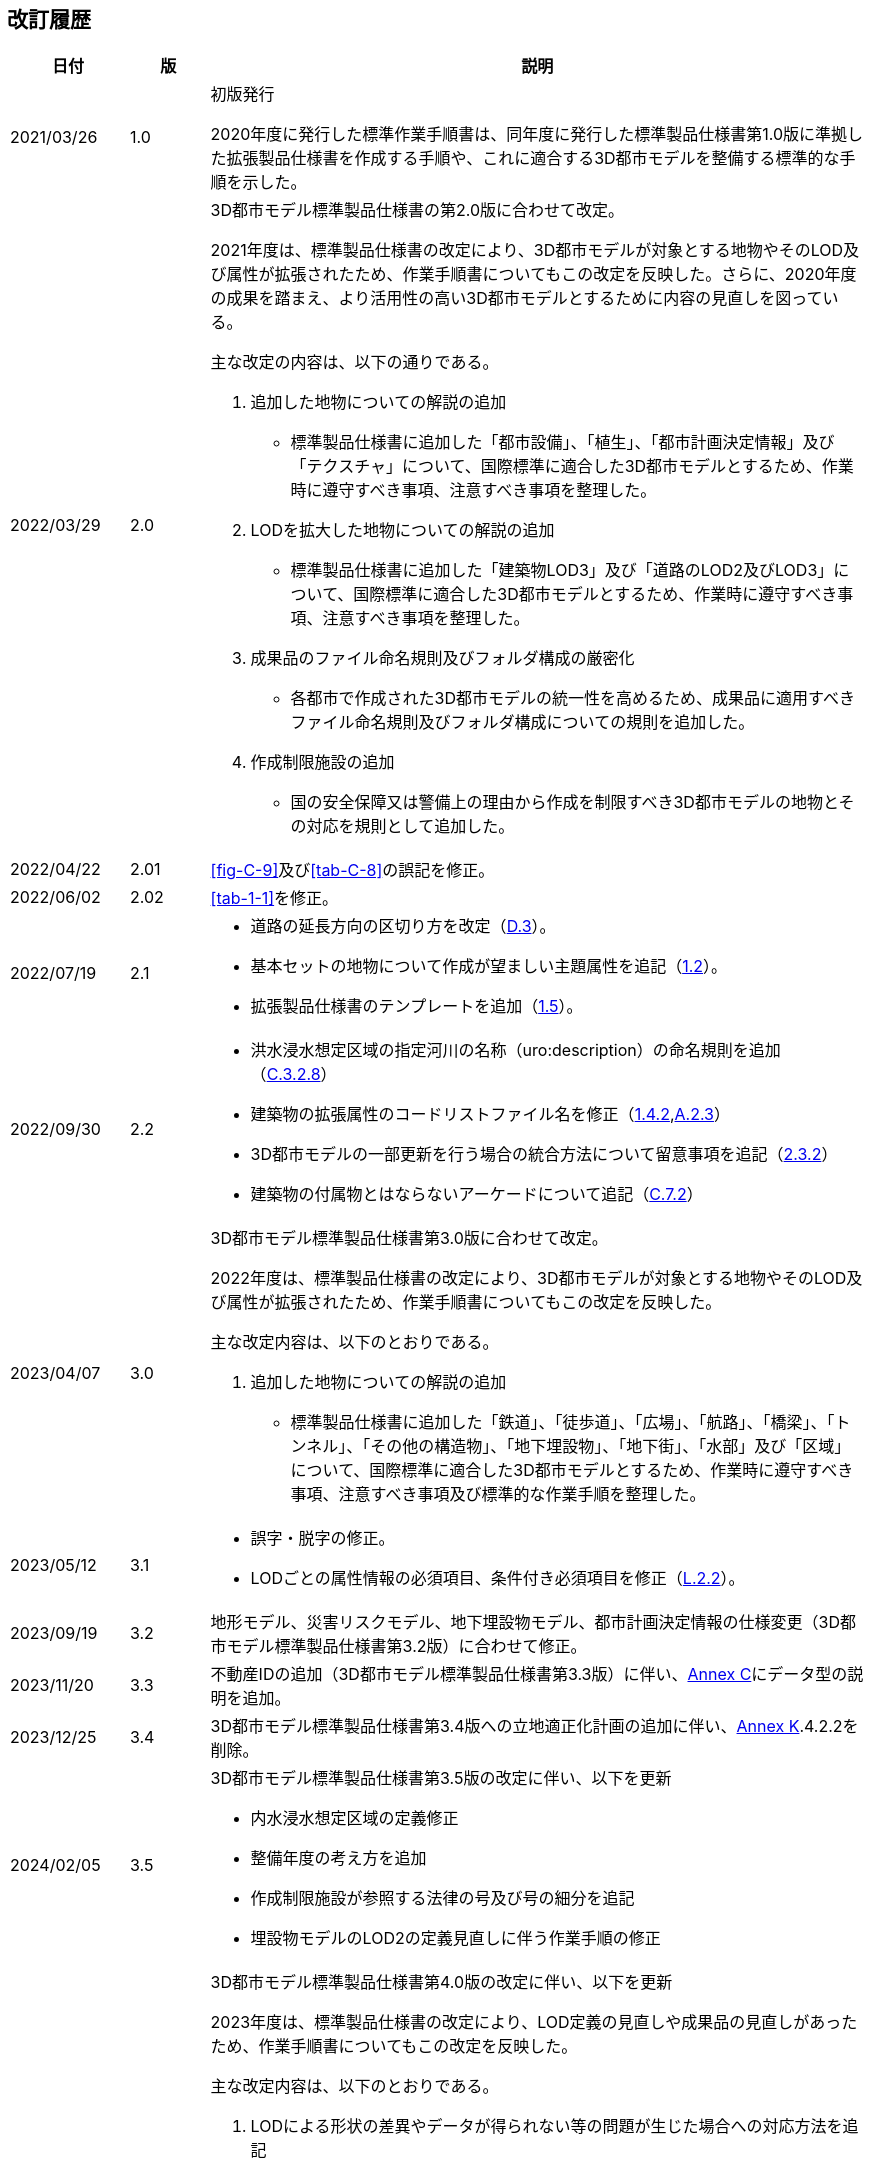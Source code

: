 [[toc_05]]
[.preface,type=publication-history]
== 改訂履歴

[cols="9a,6a,50a",options="unnumbered"]
|===
| 日付 | 版 | 説明

| 2021/03/26 | 1.0 | 初版発行

2020年度に発行した標準作業手順書は、同年度に発行した標準製品仕様書第1.0版に準拠した拡張製品仕様書を作成する手順や、これに適合する3D都市モデルを整備する標準的な手順を示した。

| 2022/03/29 | 2.0 | 3D都市モデル標準製品仕様書の第2.0版に合わせて改定。

2021年度は、標準製品仕様書の改定により、3D都市モデルが対象とする地物やそのLOD及び属性が拡張されたため、作業手順書についてもこの改定を反映した。さらに、2020年度の成果を踏まえ、より活用性の高い3D都市モデルとするために内容の見直しを図っている。

主な改定の内容は、以下の通りである。

. 追加した地物についての解説の追加

** 標準製品仕様書に追加した「都市設備」、「植生」、「都市計画決定情報」及び「テクスチャ」について、国際標準に適合した3D都市モデルとするため、作業時に遵守すべき事項、注意すべき事項を整理した。

. LODを拡大した地物についての解説の追加

** 標準製品仕様書に追加した「建築物LOD3」及び「道路のLOD2及びLOD3」について、国際標準に適合した3D都市モデルとするため、作業時に遵守すべき事項、注意すべき事項を整理した。

. 成果品のファイル命名規則及びフォルダ構成の厳密化

** 各都市で作成された3D都市モデルの統一性を高めるため、成果品に適用すべきファイル命名規則及びフォルダ構成についての規則を追加した。

. 作成制限施設の追加

** 国の安全保障又は警備上の理由から作成を制限すべき3D都市モデルの地物とその対応を規則として追加した。

| 2022/04/22 | 2.01 | <<fig-C-9>>及び<<tab-C-8>>の誤記を修正。
| 2022/06/02 | 2.02 | <<tab-1-1>>を修正。

| 2022/07/19 | 2.1 |
* 道路の延長方向の区切り方を改定（<<tocD_03,D.3>>）。
* 基本セットの地物について作成が望ましい主題属性を追記（<<toc1_02,1.2>>）。
* 拡張製品仕様書のテンプレートを追加（<<toc1_05,1.5>>）。

| 2022/09/30 | 2.2 |
* 洪水浸水想定区域の指定河川の名称（uro:description）の命名規則を追加（<<tocC_03_02_08,C.3.2.8>>）
* 建築物の拡張属性のコードリストファイル名を修正（<<toc1_04_02,1.4.2>>,<<tocA_03_02,A.2.3>>）
* 3D都市モデルの一部更新を行う場合の統合方法について留意事項を追記（<<toc2_03_02,2.3.2>>）
* 建築物の付属物とはならないアーケードについて追記（<<tocC_07_02,C.7.2>>）

| 2023/04/07 | 3.0
| 3D都市モデル標準製品仕様書第3.0版に合わせて改定。

2022年度は、標準製品仕様書の改定により、3D都市モデルが対象とする地物やそのLOD及び属性が拡張されたため、作業手順書についてもこの改定を反映した。

主な改定内容は、以下のとおりである。

. 追加した地物についての解説の追加

** 標準製品仕様書に追加した「鉄道」、「徒歩道」、「広場」、「航路」、「橋梁」、「トンネル」、「その他の構造物」、「地下埋設物」、「地下街」、「水部」及び「区域」について、国際標準に適合した3D都市モデルとするため、作業時に遵守すべき事項、注意すべき事項及び標準的な作業手順を整理した。

| 2023/05/12 | 3.1
|
* 誤字・脱字の修正。
* LODごとの属性情報の必須項目、条件付き必須項目を修正（<<tocL_02_02,L.2.2>>）。

| 2023/09/19 | 3.2
| 地形モデル、災害リスクモデル、地下埋設物モデル、都市計画決定情報の仕様変更（3D都市モデル標準製品仕様書第3.2版）に合わせて修正。

| 2023/11/20 | 3.3
| 不動産IDの追加（3D都市モデル標準製品仕様書第3.3版）に伴い、<<tocC,Annex C>>にデータ型の説明を追加。

| 2023/12/25 | 3.4
| 3D都市モデル標準製品仕様書第3.4版への立地適正化計画の追加に伴い、<<tocK,Annex K>>.4.2.2を削除。

| 2024/02/05 | 3.5
|
3D都市モデル標準製品仕様書第3.5版の改定に伴い、以下を更新

* 内水浸水想定区域の定義修正
* 整備年度の考え方を追加
* 作成制限施設が参照する法律の号及び号の細分を追記
* 埋設物モデルのLOD2の定義見直しに伴う作業手順の修正

| 2024/03/22 | 4.0
|
3D都市モデル標準製品仕様書第4.0版の改定に伴い、以下を更新

2023年度は、標準製品仕様書の改定により、LOD定義の見直しや成果品の見直しがあったため、作業手順書についてもこの改定を反映した。

主な改定内容は、以下のとおりである。

. LODによる形状の差異やデータが得られない等の問題が生じた場合への対応方法を追記

. LOD定義の見直しに伴う作業手順の修正

** 地下埋設物モデルのLOD定義の見直しに伴い、作業手順や原典資料を修正した。

. 成果品の見直し

** 整備年度の考え方や、拡張した地物のファイル命名規則及びフォルダ構成についての規則を追加した。

. 解説・事例の拡充

** データ整備やユースケース実証の結果を踏まえ、複雑な地物の形状の取得方法や属性の付与方法に関する解説・事例を追加した。

| 2024/09/30 | 4.1
|
** 誤字・脱字の修正。

** 土地利用の幾何オブジェクトの区切りについて、文章を見直し（<<tocI_03_02_03,I.3.2.3>>）。

| 2025/03/21 | 5.0
|
3D都市モデル標準製品仕様書第5.0版の改定に伴い、以下を更新

2024年度は、標準製品仕様書の改定により、地物の拡充や仕様の見直しがあったため、作業手順書についてもこの改定を反映した。

主な改定内容は、以下のとおりである。

. 追加した地物についての解説の追加

** ポイントクラウドの追加に伴い、点群データの仕様や作業上の留意事項を追加した。

. 仕様の見直し

** i-URで定義された地物型のうち、拡張可能な地物型を幾何型がgml:MultiSurfaceである地物型のみに限定したため、拡張製品仕様書のための様式に、付録「A.3.1付録_拡張可能地物一覧」を追加し、拡張する場合は、本付録から「A.3.1_取得項目一覧」に転記することを記載した。

** 不明値の入力が必要な属性であり、型がgml:CodeTypeの場合、コードリストに不明を示すコードが定義されていない場合の対応を明記した。

. 解説・事例の拡充

** データ整備やユースケース実証の結果を踏まえ、複雑な地物の形状の取得方法や符号化の際の作業上の留意事項を追加した。

. 体裁の見直し
*** モデル駆動型アーキテクチャの導入に伴い全体的に体裁の見直しを行った。

. 誤字・脱字の修正

|===

